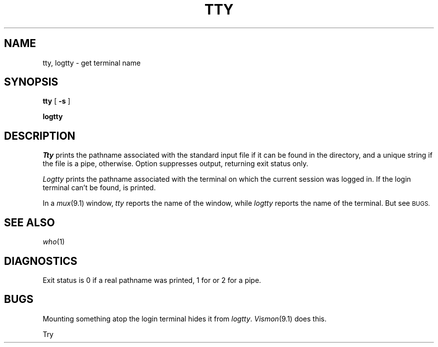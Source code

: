 .TH TTY 1
.CT 1 comm_term
.SH NAME
tty, logtty \- get terminal name
.SH SYNOPSIS
.B tty
[
.B -s
]
.PP
.B logtty
.SH DESCRIPTION
.I Tty
prints the pathname associated with the standard input file
if it can be found in
the
.F /dev
directory,
.L "nameless pipe/"
and a unique string if the file is a pipe,
.L "not a tty"
otherwise.
Option
.L -s
suppresses output,
returning exit status only.
.PP
.I Logtty
prints the pathname associated with the terminal
on which the current session was logged in.
If the login terminal can't be found,
.L "no login tty"
is printed.
.PP
In a 
.IR mux (9.1)
window,
.I tty
reports the name of the window, while
.I logtty
reports the name of the terminal.
But see 
.SM BUGS.
.SH "SEE ALSO"
.IR who (1)
.SH DIAGNOSTICS
Exit status is
0 if a real pathname was printed,
1 for
.LR "not a tty"
or
.LR "no login tty" ,
2 for a pipe.
.SH BUGS
Mounting something atop the login terminal
hides it from
.IR logtty .
.IR Vismon (9.1)
does this.
.PP
Try
.LR "tty </" .
